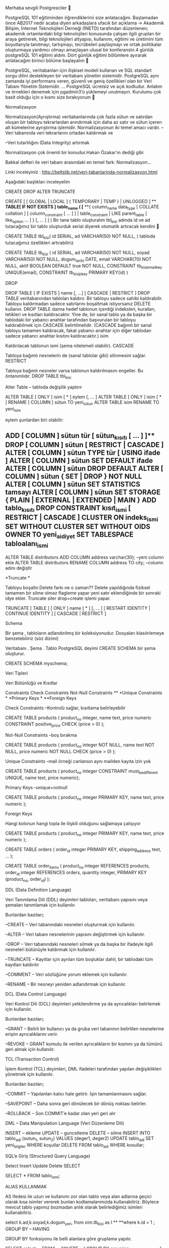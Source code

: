 Merhaba sevgili Postgresciler 🙂

PostgreSQL 101 eğitiminden öğrendiklerimi size anlatacağım. Başlamadan önce AB2017 nedir acaba diyen arkadaşlara ufacık bir açıklama -> Akademik Bilişim, İnternet Teknolojileri Derneği (İNETD) tarafından düzenlenen; akademik ortamlardaki bilgi teknolojileri konusunda çalışan ilgili grupları bir araya getirerek, bilgi teknolojileri altyapısı, kullanımı, eğitimi ve üretimini tüm boyutlarıyla tanıtmayı, tartışmayı, tecrübeleri paylaşmayı ve ortak politikalar oluşturmaya yardımcı olmayı amaçlayan ulusal bir konferanstır.4 günlük postgreSQL 101 eğitimi aldım. Dört günlük eğitimi bölümlere ayırarak anlatacağım birinci bölüme başlayalım 🙂

PostgreSQL, veritabanları için ilişkisel modeli kullanan ve SQL standart sorgu dilini destekleyen bir veritabanı yönetim sistemidir. PostgreSQL aynı zamanda iyi performans veren, güvenli ve geniş özellikleri olan bir Veri Tabanı Yönetim Sistemidir. … PostgreSQL ücretsiz ve açık kodludur. Anlatım ve örnekleri denemek için pgadmin3’ü yüklemeyi unutmayın. Kurulumu çok basit olduğu için o kısmı size bırakıyorum 🙂

Normalizasyon

Normalizasyon(Ayrıştırma) veritabanlarında çok fazla sütun ve satırdan oluşan bir tabloyu tekrarlardan arındırmak için daha az satır ve sütun içeren alt kümelerine ayrıştırma işlemidir. Normalizasyonun iki temel amacı vardır. –Veri tabanında veri tekrarlarını ortadan kaldırmak ve

–Veri tutarlılığını (Data Integrity) artırmak

Normalizasyon çok önemli bir konudur.Hakan Özakar’ın dediği gibi

Bakkal defteri ile veri tabanı arasındaki en temel fark: Normalizasyon…

Linki inceleyiniz : http://beltslib.net/veri-tabanlarinda-normalizasyon.html

Aşağıdaki başlıkları inceleyelim

CREATE DROP ALTER TRUNCATE

CREATE [ [ GLOBAL | LOCAL ] { TEMPORARY | TEMP } | UNLOGGED ] ** **TABLE[ IF NOT EXISTS ] table_name ( [** **{ column_name data_type [ COLLATE collation ] [ column_constraint [ ... ] ] | table_constraint | LIKE parent_table [ like_option ... ] } [, ... ] ] ) Bir tane tablo oluşturalım tbl_kisi adında id ve ad tutacağımız bir tablo oluşturduk serial diyerek otomatik artıracak kendini 🙂

CREATE TABLE tbl_kisi( id SERIAL, ad VARCHAR(50) NOT NULL, ) tabloda tutacağımız özellikleri artırabiliriz

CREATE TABLE tb_kisi ( id SERIAL, ad VARCHAR(50) NOT NULL, soyad VARCHAR(50) NOT NULL, dogum_tarihi DATE, email VARCHAR(70) NOT NULL, aktif BOOLEAN DEFAULT true NOT NULL, CONSTRAINT tb_kisi_email_key UNIQUE(email), CONSTRAINT tb_kisi_pkey PRIMARY KEY(id) )

DROP

DROP TABLE [ IF EXISTS ] name [, ...] [ CASCADE | RESTRICT ] DROP TABLE veritabanından tabloları kaldırır. Bir tabloyu sadece sahibi kaldırabilir. Tabloyu kaldırmadan sadece satırlarını boşaltmak istiyorsanız DELETE kullanın. DROP TABLE daima hedef tablonun içerdiği indeksleri, kuralları, tetikleri ve kısıtları kaldıracaktır. Yine de, bir sanal tablo ya da başka bir tablodaki bir yabancı anahtar tarafından başvurulan bir tabloyu kaldırabilmek için CASCADE belirtilmelidir. (CASCADE bağımlı bir sanal tabloyu tamamen kaldıracak, fakat yabancı anahtar için diğer tablodan sadece yabancı anahtar kısıtını kaldıracaktır.) isim

Kaldırılacak tablonun ismi (şema nitelemeli olabilir). CASCADE

Tabloya bağımlı nesnelerin de (sanal tablolar gibi) silinmesini sağlar. RESTRICT

Tabloya bağımlı nesneler varsa tablonun kaldırılmasını engeller. Bu öntanımlıdır. DROP TABLE tbl_kisi

Alter Table – tabloda değişilik yaptırır

ALTER TABLE [ ONLY ] isim [ * ] eylem [, ... ] ALTER TABLE [ ONLY ] isim [ * ] RENAME [ COLUMN ] sütun TO yeni_sütun ALTER TABLE isim RENAME TO yeni_isim

eylem şunlardan biri olabilir:

** ADD [ COLUMN ] sütun tür [ sütun_kısıtı [ ... ] ]** DROP [ COLUMN ] sütun [ RESTRICT | CASCADE ] ALTER [ COLUMN ] sütun TYPE tür [ USING ifade ] ALTER [ COLUMN ] sütun SET DEFAULT ifade ALTER [ COLUMN ] sütun DROP DEFAULT ALTER [ COLUMN ] sütun { SET | DROP } NOT NULL ALTER [ COLUMN ] sütun SET STATISTICS tamsayı ALTER [ COLUMN ] sütun SET STORAGE { PLAIN | EXTERNAL | EXTENDED | MAIN } ADD tablo_kısıtı DROP CONSTRAINT kısıt_ismi [ RESTRICT | CASCADE ] CLUSTER ON indeks_ismi SET WITHOUT CLUSTER SET WITHOUT OIDS OWNER TO yeni_aidiyet SET TABLESPACE tabloalanı_ismi

ALTER TABLE distributors ADD COLUMN address varchar(30); --yeni column ekle ALTER TABLE distributors RENAME COLUMN address TO city; --column adını değiştir

*Truncate *

Tabloyu boşaltır.Delete farkı ne o zaman?? Delete yapıldığında fiziksel tamamen bir silme olmaz flagleme yapar yeni satır eklendiğinde bir sonraki idye ekler. Truncate siler drop+create işlemi yapar.

TRUNCATE [ TABLE ] [ ONLY ] name [ * ] [, ... ] [ RESTART IDENTITY | CONTINUE IDENTITY ] [ CASCADE | RESTRICT ]

Schema

Bir şema , tabloların adlandırılmış bir koleksiyonudur. Dosyaları klasörlemeye benzetebiliriz (söz dizimi)

Veritabanı . Şema . Tablo PostgreSQL deyimi CREATE SCHEMA bir şema oluşturur.

CREATE SCHEMA myschema;

Veri Tipleri

Veri Bütünlüğü ve Kısıtlar

Constraints Check Constraints Not-Null Constraints ** *Unique Constraints * *Primary Keys * **Foreign Keys

Check Constraints --Kontrolü sağlar, kısıtlama belirleyebilir

CREATE TABLE products ( product_no integer, name text, price numeric CONSTRAINT positive_price CHECK (price > 0) );

Not-Null Constraints –boş bırakma

CREATE TABLE products ( product_no integer NOT NULL, name text NOT NULL, price numeric NOT NULL CHECK (price > 0) );

Unique Constraints –mail örneği canlansın aynı mailden kayıta izin yok

CREATE TABLE products ( product_no integer CONSTRAINT must_be_different UNIQUE, name text, price numeric);

Primary Keys –unique+notnull

CREATE TABLE products ( product_no integer PRIMARY KEY, name text, price numeric );

Foreign Keys

Hangi kolonun hangi topla ile ilişkili olduğunu sağlamaya çalışıyor

CREATE TABLE products ( product_no integer PRIMARY KEY, name text, price numeric );

CREATE TABLE orders ( order_id integer PRIMARY KEY, shipping_address text, ... );

CREATE TABLE order_items ( product_no integer REFERENCES products, order_id integer REFERENCES orders, quantity integer, PRIMARY KEY (product_no, order_id) );

DDL (Data Definition Language)

Veri Tanımlama Dili (DDL) deyimleri tabloları, veritabanı yapısını veya şemaları tanımlamak için kullanılır.

Bunlardan bazıları;

–CREATE – Veri tabanındaki nesneleri oluşturmak için kullanılır.

–ALTER – Veri tabanı nesnelerinin yapısını değiştirmek için kullanılır.

–DROP – Veri tabanındaki nesneleri silmek ya da başka bir ifadeyle ilgili nesneleri bütünüyle kaldırmak için kullanılır.

–TRUNCATE – Kayıtlar için ayrılan tüm boşluklar dahil, bir tablodaki tüm kayıtları kaldırılır

–COMMENT – Veri sözlüğüne yorum eklemek için kullanılır.

–RENAME – Bir nesneyi yeniden adlandırmak için kullanılır.

DCL (Data Control Language)

Veri Kontrol Dili (DCL) deyimleri yetkilendirme ya da ayrıcalıkları belirlemek için kullanılır.

Bunlardan bazıları;

–GRANT – Belirli bir kullanıcı ya da gruba veri tabanının belirtilen nesnelerine erişim ayrıcalıklarını verir.

–REVOKE – GRANT komutu ile verilen ayrıcalıkların bir kısmını ya da tümünü geri almak için kullanılır.

TCL (Transaction Control)

İşlem Kontrol (TCL) deyimleri, DML ifadeleri tarafından yapılan değişiklikleri yönetmek için kullanılır.

Bunlardan bazıları;

–COMMIT – Yapılanları kalıcı hale getirir. İşin tamamlanmasını sağlar.

–SAVEPOINT – Daha sonra geri dönülecek bir dönüş noktası belirler.

–ROLLBACK – Son COMMIT’e kadar olan yeri geri alır

DML – Data Manipulation Language (Veri Düzenleme Dili)

INSERT – ekleme UPDATE – guncelleme DELETE – silme INSERT INTO tablo_adi (sutun_1, sutun_2) VALUES (deger1, deger2) UPDATE tablo_adi SET yeni_bilgiler WHERE koşullar DELETE FROM tablo_adi WHERE kosullar;

SQL’e Giriş (Structured Query Language)

Select Insert Update Delete SELECT

SELECT * FROM tablo_ismi;

ALIAS KULLANMAK

AS ifedesi ile uzun ve kullanımı zor olan tablo veya alan adlarına geçici olarak kısa isimler vererek bunları kodlamalarımızda kullanabiliriz. Böylece mevcut tablo yapımız bozmadan anlık olarak belirlediğimiz isimleri kullanabiliriz.

select k.ad,k.soyad,k.dogum_yeri, from oim.tb_kisi as l ** **where k.id = 1 ; GROUP BY – HAVING

GROUP BY fonksiyonu ile belli alanlara göre gruplama yapılır.

SELECT select_list FROM ... [WHERE ...] GROUP BY grouping_column_reference [, grouping_column_reference]... select dogum_yeri, ad from oim.tb_kisi as k where k.dogum_yeri='Ankara' ** *group by 1,2 * **--Yukarıdaki 1,2 dogum_yeri ve adı temsil ediyor aşağıya sorguyu uzun uzun yazmak yerine kolay HAVING yapısı temelde WHERE ile aynı görevi yapmaktadır. GROUP BY ile kullanılır.

Where ifadesi ile belirtilen kriter Group By uygulanmadan önce geçerli olurken, Having ifadesi ile belirtilen kriter ise group by uygulandıktan sonra ortaya çıkan verileri filtrelemek için kullanılır.

Ayrıca Where ifadesinden sonra sum, avg gibi fonksiyonlar kullanılamazken, Having ile kullanılabilir.

SELECT select_list FROM ... ** *[WHERE ...] * **GROUP BY ... HAVING boolean_expression select k.dogum_yeri,count (*) from oim.tb_kisi as k where k.dogum_yeri <> 'Ankara' group by 1 *having count() > 1 **

ORDER BY

ORDER BY ifadesi kayıtları belirtilen alanda, ASC (ascending) parametresi ile küçükten büyüğe, DESC (descending) parametresi ile büyükten küçüğe göre sıralar. Burada sadece sayısal alanlar değil metinsel alanlarda alfabetik olarak sıralanabilir.

ORDER BY expression [ ASC | DESC | USING operator ] [ NULLS { FIRST | LAST } ] [, ...] SELECT * FROM Customers ORDER BY Country DESC;

BETWEEN

Between operatörü ile bir alanda belirtilen aralıktaki değerleri aramak için kullanılır.

BETWEEN bir operatördür ve WHERE ile kullanılır.

SELECT * FROM Products WHERE Price BETWEEN 10 AND 20;

IN/NOT IN

IN operatörü belirtilen tek bir alanda birden fazla değeri aramak için kullanılır.

SELECT * FROM Customers WHERE City IN ('Paris','London');

LIMIT VE TOP

SELECT TOP 2 * FROM Musteri; // Müşteri tablosunun ilk 2 kaydını getirir. SELECT *** **FROM Personel LIMIT 5; // Baştan ilk 5 kaydı çeker. SELECT *** **FROM Personel LIMIT 10,5; // 10. kayıttan itibaren 5 kayıt çeker. // 11,12,13,14,15 inci sıradaki kayıtlar.

DISTINCT

DISTINCT ifadesi tablodaki belirtilen alanda bulunan kayıtlardan birer örnek alır. Yani tekrar eden kayıtlardan bir tane alır ve bunun yanına da tekrar etmeyen kayıtları koyarak bir veri kümesi oluşturur.

SELECT DISTINCT (location) location, time, report FROM weather_reports ORDER BY location, time DESC;

Fonksiyonlar

Mathematical Functions abs,random,round Aggregate Functions count,sum,max String Functions lower, substring, trim Data Type Formatting Functions to_char, to_number Date/Time Functions now, extract, date_part Sequence Manipulation Functions nextval Array Functions array_to_string, array_length

Operatorler

Logical Operatorler(Mantık Operatörleri) AND, OR, NOT Karşılaştırma Operatorleri <, >, <=, =, != Matematiksel Operatorler +, -, *** **String Operatorleri à || *Date/Time Operatorleri +, -, ** Aşağıya öğrendiklerinizi uygulamanız için örnekleri koyuyorum. Tek tek açıklamasını yapmadım. Uygulayıp görün 🙂

select * from oim.tb_ders ** *select * from oim.tb_ders_ogretmen * *select * from oim.tb_kisi_tipi * *select * from oim.tb_ogrenci_ders * **select * from oim.tb_kisi --Yukarıdaki tabloları oluşturun içinede veri ekleyerek denemelere başlayın :) select dogum_yeri from oim.tb_kisi as k where k.dogum_yeri='Ankara' AND k.ad='KEVSER' group by k.dogum_yeri,k.ad,k.soyad

select dogum_yeri, ad from oim.tb_kisi as k where k.dogum_yeri='Ankara' ** *group by 1,2 * **--Yukarıdaki 1,2 dogum_yeri ve adı temsil ediyor aşağıya sorguyu uzun uzun yazmak yerine kolay

select dogum_yeri, count(*) from oim.tb_kisi as k where k.dogum_yeri='Ankara' ** **group by 1

select dogum_yeri, count(*) from oim.tb_kisi as k --where k.dogum_yeri='Ankara' ** **group by 1 --where sorgusunu kaldırdığımızda tüm illlerin kaçar tane olduğunu görürüz

select dogum_yeri, count(*) from oim.tb_kisi as k where k.dogum_yeri <> 'Ankara' -- esit değildir <> demek group by 1 having count(*)>1

--aşağıdaki tarihten daha büyük Select k.dogum_tarihi From oim.tb_kisi k where k.dogum_tarihi>'1993-12-31'

Select k.* from oim.tb_kisi k where k.ad like 'Ahmet'

Select k.* from oim.tb_kisi k where k.ad like 'Ahmet%'

Select k.* from oim.tb_kisi k where k.ad ilike '%ahmet%' --ilek büyük küçük karakter önemsemezzz

Select k.soyad from oim.tb_kisi k where k.soyad not ilike '%a%' --soyadında a geçmeyenlerr

Select k.dogum_tarihi from oim.tb_kisi k where k.dogum_tarihi>='1992-12-31' and k.dogum_tarihi<='1995-12-31'

veya betweenle yapımı

where k.dogum_tarihi BETWEEN '1992-12-31' and '1995-12-31'

Select k.id from oim.tb_kisi k where k.id=6 or k.id=12 or k.id=16

veya

Select k.id from oim.tb_kisi k where k.id in (6,12,16)

Select k.* from oim.tb_kisi k where k.id in (6,12,16,17,18) order by k.ad,k.soyad --ada göre sıraladık

Select k.* from oim.tb_kisi k where k.id in (1,2,6,12,16,17,18) order by k.ad DESC,k.soyad --adı tam tersi sıralandı

Select k.* from oim.tb_kisi k order by k.dogum_tarihi, k.id DESC --dogum tarihini sırala idleri tam ters, sırala

Notlar:

Sql sorguların bazıları açıklamalı bazıları açıklamasız eğer gerçek manada öğreneyim diyorsanız denemeler yapıp bu deneme sonuçlarını kendiniz görmelisiniz ama anlaşılmayan yerleri tabiki mail yoluyla yada yorum bırakarak sorabilirsiniz. Birinci bölümde en alta aşağıdaki tabloları çeken sorguları koymuştuk bunlara bir kısa açıklama getiriyorum. Kurs esnasında bir örnek yapalım bu da oim(öğrenci isleri modulü) bizim schemamızın adıydı söz diziliminde bahsetmiştik veritabanı.şema.tablo diye oradan kafanız karışmasın klasörlemek gibi demiştik. Siz sorgulara göre column ve veri ekleyebilirsiniz. Yada bir örnek veri üzerinden benzer sorguları çalıştırabilirsiniz. Kolay gelsin 🙂 select * from oim.tb_ders ** *select * from oim.tb_ders_ogretmen * *select * from oim.tb_kisi_tipi * *select * from oim.tb_ogrenci_ders * **select * from oim.tb_kisi

Şimdi devam ediyoruz…

Join

INNER JOİN OUTER JOİN CROSS-JOIN Join işlemleri hep kafamı karıştırmıştır taki bu görsele kadar gördüm aydınlandım resmen 🙂 Örneklerde anlayamadığınız durumlarda görsele tekrar tekrar bakın. Sorguları deneyin veri seti bulamadıysanız -> https://www.w3schools.com/sql/sql_join.asp linkinde denemeleri görebilirsiniz..

join

Şimdi tek tek ele alalım ->

JOIN / INNER JOIN

SELECT column_name(s) FROM table1 INNER JOIN table2 ON table1.column_name=table2.column_name;

veya

SELECT column_name(s) FROM table1 JOIN table2 ON table1.column_name=table2.column_name; –tb_kisi’de id olarak gösterilen kisi tipinin karşılığını gösterdik

select k.ad,k.soyad,kt.tanim ** *from oim.tb_kisi k * *join oim.tb_kisi_tipi kt * **on k.kisi_tipi_id=kt.id *LEFT JOİN – RİGHT JOİN *

Left ve right joinlerde yukarıdaki görsele bakarsak daha iyi kavrarız. Yok rigth nasıldı left nasıldı düşünmeyin öğrenin LEFT JOİN’i tabloları yazarken yer değiştirin olsun bitisin 🙂

SELECT column_name(s) FROM table1 LEFT JOIN table2 --RIGHT join için left yerine right ON table1.column_name=table2.column_name;

veya

SELECT column_name(s) FROM table1 LEFT OUTER JOIN table2 --RIGHT join için left yerine right ON table1.column_name=table2.column_name; SELECT Customers.CustomerName, Orders.OrderID FROM Customers JOIN Orders ON Customers.CustomerID=Orders.CustomerID ORDER BY Customers.CustomerName; –İki sorgu arasındaki fark ne? JOİN yaptığımızda ortak olanlar gelir ama LEFT de sol tarafın kapsadığı ve ortaklar ama karşılığı olmayan sutunlar çıkar ve null atanır

SELECT Customers.CustomerName, Orders.OrderID FROM Customers LEFT JOIN Orders ON Customers.CustomerID=Orders.CustomerID ORDER BY Customers.CustomerName; FULL JOİN

SELECT column_name(s) FROM table1 FULL OUTER JOIN table2 ON table1.column_name=table2.column_name;

SQL UNION Kullanımı

UNION ile iki adet tablomuzdaki seçeceğimiz alanları birleştirerek tek bir tablo alanıymış gibi kullanabiliriz. Union ile iki tablodaki alanlar birleştirilirken tekrarlayan kayıtlar bir defa alınır. Eğer tekrarlayan kayıtların alınması isteniyorsa UNION ALL kullanılmalıdır.

SELECT alan_ad(lari) FROM tablo1 UNION ALL SELECT alan_ad(lari) FROM tablo2 SELECT alan_ad(lari) FROM tablo1 UNION SELECT alan_ad(lari) FROM tablo2 not:

explain ->sorgunun yürütme planını gösterir –> https://www.postgresql.org/docs/9.3/static/sql-explain.html

EXPLAIN [ ( option [, ...] ) ] statement EXPLAIN [ ANALYZE ] [ VERBOSE ] statement

where option can be one of:

**ANALYZE [ boolean ]**
**VERBOSE [ boolean ]**
**COSTS [ boolean ]**
**BUFFERS [ boolean ]**
**TIMING [ boolean ]**
**FORMAT { TEXT | XML | JSON | YAML }**
select * from oim.tb_ders_ogretmen dog join oim.tb_ders d on d.id=dog.ders_id

explain select * from oim.tb_ders_ogretmen dog join oim.tb_ders d on d.id=dog.ders_id ** **--Sorguyu yürütmez,Zaman göstermez,Tahmini maliyet gösterir. explain analyze select * from oim.tb_ders_ogretmen dog join oim.tb_ders d on d.id=dog.ders_id ** **--Sorguyu yürütür,Zaman gösterir.

not: SELECT INTO ifadesi ile bir tablodaki verileri alıp yeni bir tablo oluşturup içine kopyalayabiliriz. Sonuçta veritabanında yeni bir tablo oluşturulacağı için veritabanı üzerinde işlem yapan kullanıcının yeni bir tablo oluşturma yetkisine sahip olması gerekmektedir.

SELECT alan_ad(lari) INTO yeni_tablo_adi [IN hedef_database] ** **FROM tablo1 Yeni oluşturacağımız tablo aynı veritabanı içindeyse [IN hedef_database] ifadesi kullanılmaz. Farklı bir veritabanı içine kopyasını alacaksak o zaman IN operatörü ile hedef veritabanını belirtmemiz gerekir.

Mevcut tablomuzdaki alanlar veri tipleri ve içindeki verilerle birlikte aynen kopyalanır. Eğer alan adını mevcut isminden farklı bir isimle oluşturmak istersek o zaman AS yapısı kullanabiliriz.

SELECT id, ad_soyad AS isim, yasadigi_sehir AS sehir ** *INTO personel_yedek * **FROM personel CREATE [ OR REPLACE ] FUNCTION

CREATE [OR REPLACE] FUNCTION function_name (arguments) ** **RETURNS return_datatype AS $variable_name$ DECLARE declaration; [...] BEGIN < function_body > [...] RETURN { variable_name | value } END; LANGUAGE plpgsql; Örnek

CREATE OR REPLACE FUNCTION totalRecords () RETURNS integer AS $total$ declare total integer; BEGIN SELECT count(*) into total FROM COMPANY; RETURN total; END; $total$ LANGUAGE plpgsql; CREATE FUNCTION oim.sp_ders_ortalama_hesapla(IN i_ders_ogretmen_id smallint) ** **RETURNS numeric AS $BODY$ declare l_sonuc numeric(4,2); begin select (sum(final)/count(*))::numeric(4,2) into l_sonuc from oim.tb_ogrenci_ders dog ** **where dog.ders_ogretmen_id=i_ders_ogretmen_id;

INSERT INTO oim.tb_ortalama(ders_ogretmen_id, ortalama) VALUES (i_ders_ogretmen_id, l_sonuc);

return l_sonuc; end;$BODY$ LANGUAGE plpgsql VOLATILE NOT LEAKPROOF;

Stored Procedure

PL / pgSQL PostgreSQL veritabanı sistemi için yüklenebilir bir prosedürel dildir. Fonksiyonları ve trigger prosedürlerini oluşturmak için kullanılabilir SQL dili kontrol yapılarını ekler Karmaşık hesaplamaları yapabilir Tüm kullanıcı tanımlı türleri, işlevler ve operatörleri devralır(inherit eder) Sunucu tarafından güvenilir olarak tanımlanabilir PL / PgSQL Kullanmanın Avantajları

SQL dilini, PostgreSQL ve diğer birçok ilişkisel veritabanlarında sorgu dili olarak kullanabilmeyi sağlar. Taşınabilir ve öğrenmesi kolaydır. Fakat her SQL deyimi veritabanı sunucusu tarafından ayrı ayrı yürütülmelidir. (Ayrı bir transaction açar ve ayrı yürütülür.) İçersinde program kontrol deyimleri, LOOP, WHILE, IF, EXIT ve gelişmiş hata denetimi özellikleri mevcuttur. Blok bazlı yapıdadır, kolay anlaşılır ve yazılır. Veritabanına gömülüdür ve onun parçasıdır Veritabanının çalıştığı tüm platformlarda çalışır. Platform bağımsızdır. Veritabanının üzerinde çalıştığı için network yükünüzü azaltır. Veritabanı üzerindeki tüm veri tipleri ile uyumluluk gösterir. Oracle PL/SQL diline yazılım kuralları açısından çok benzer. Bu geçişkenliği artırır. Bir PL/pgSQL fonksiyonu sonucunda tek bir değer dönmek zorunda değildir. Birden fazla dönüş olacaksa output parametre tanımı kullanılmalıdır. Bunun dışında fonksiyonlar,

Basit tipte bir veri dönebilir; Record tipinde composit bir data dönebilir; Sonuç tablosunun pointer’ı gibi tek bir instance dönebilir. Hatta bazen hiç değer dönmeyebilir. Hiç bir değer dönmüyor ise fonksiyonun sonunda sadece “return” ya da “return void” denilebilir . PL / pgSQL Yapısı

Blok bazlı yapıdadır, kolay anlaşılır ve yazılır. Tanımlaması aşağıdaki gibidir. DECLARE ** **Declarations (Tanımlamalar) BEGIN Statements (Çalıştırılacak Kodlar) END; Bütün alt bloklar END’ den önce sonlanmalıdır. Fonksiyon oluşturmak için gerekli olan tanımlama aşağıdaki gibidir. CREATE [OR REPLACE] FUNCTION fonksiyon_adı (parametre tipi) RETURNS dönüs_turu AS $$degisken_Adi DECLARE tanımlamalar; BEGIN komutlar; ** **[RETURN] [çıktı değeri;] END; ** **$$ LANGUAGE plpgsql; ÖRN:

CREATE FUNCTION topla(integer,integer) ** **RETURNS integer AS $$ DECLARE l_sonuc; BEGIN l_sonuc:= + ; RETURN l_sonuc; END; $$ LANGUAGE plpgsql; Fonksiyonu çağırmak için: SELECT fonksiyon_adi (parametre değerleri);

PERFORM fonksiyon_adi (parametre değerleri); İpucu: PERFORM ile kullanımda fonksiyon bir değer döndürmez.

Yorumlar (Comments)

Programlama dillerinin yorum yapısına benzemektedir. Bunun için pl/pgsql de 2 yol vardır.

Tek satırlı yorumlar

İki çizgi ile (–) başlarlar, satır sonu karakteri barındırmazlar. Blok yorumlar (çok satırlı yorumlar)

Blok yorumlar /* ile başlarlar ve birden fazla satır içerirler. */ ile biter.

Değişkenler (Variables)

CONSTANT anahtar kelimesi sabit değer belirtir. NOT NULL anahtar kelimesi değişkenin NULL olamayacağını belirtir. DEFAULT anahtar kelimesi değişkene ön tanımlı bir değer atar. DECLARE Değişken_adı [ CONSTANT ] veri_tipi [NOT NULL] [{ DEFAULT | := } değer ]; BEGIN ÖRN:

quantity integer DEFAULT 63; url varchar := 'http://mvrprime.com'; user_id CONSTANT integer := 17;

Fonksiyon Parametreleri (Function Parameters)

IN OUT INOUT VARIADIC InOut Parametre tipi, Hem veri girişi hem veri çıkışında kullanılır. Değeri alt program içerisinde set edilebilir ve program sonlandığında sahip olduğu son değeri dışarıya döndürür.

ÖRN:

CREATE OR REPLACE FUNCTION kare(INOUT integer a) AS $$ BEGIN a:= $a + $a; END; VARIADIC parametre tipi, Aynı veri türüne sahip tüm argümanları bir dizi (array) olarak fonksiyonda kullanmaya yarar.

SQL SELECT INTO Kullanımı

Select sorgusu neticesinde elde edilen sonuç row tipinde değişkene, record’a veya birden fazla değişkene(virgülle ayrılmış listeye) atanabilir. Kullanımı:

SELECT select_ifadeleri INTO [STRICT] target FROM ...; ÖRN:

DECLARE kayit RECORD; BEGIN SELECT INTO kayit * FROM kullanici WHERE kullanici_id = 7; IF kayit.homepage IS NULL THEN RETURN 'https://kevserkose.wordpress.com/'; END IF; END; Burda yazdıklarım size sadece bir pencere açar deneyip örnekler çözmek anlamanızı sağlar.

Ayrıntı için https://www.postgresql.org/docs/9.2/static/plpgsql.html

VİEW

Viewler saklanmış sorgular olarak adlandırılabilirler. Sanal tablolardır fiziksel olarak yokturlar. Her çağrıldıklarında sorgu tekrar çalışır. Birçok amaç için kullanmak mümkündür. Karmaşık veritabanlarında verilere daha rahat ulaşmak Sanalda olsa bir Normalizasyon yapmak için kullanıla bilirler. View oluşturma için CREATE VIEW konutu kullanılır.

KULLANIMI

CREATE [ OR REPLACE ] [ TEMP | TEMPORARY ] [ RECURSIVE ] VIEW name [ ( column_name [, ...] ) ] [ WITH ( view_option_name [= view_option_value] [, ... ] ) ] ** **AS query [ WITH [ CASCADED | LOCAL ] CHECK OPTION ] CREATE VIEW public.view1 ( ** *) * *AS * **SELECT ;--yapılması istediğiniz query yazılır view kullanımı güzel ve işlevlidir :) ÖRN.

CREATE VIEW oim.vw_ogrenci AS SELECT 'Ahmet DENİZ';

CREATE VIEW oim.vw_ogrenci AS SELECT 'AHMET DENİZ'::Varchar(20) AS ogrenci;

Select * from oim.vw_ogrenci CREATE OR REPLACE VIEW oim.vw_kisi ( id, kisi_tipi_id, ad, soyad, dogum_tarihi, dogum_yeri, kisi_tipi ) AS SELECT k.id, k.kisi_tipi_id, k.ad, k.soyad, k.dogum_tarihi, k.dogum_yeri, kt.tanim FROM oim.tb_kisi k ** **join oim.tb_kisi_tipi kt on kt.id = k.kisi_tipi_id ÖRN:

CREATE VIEW oim.vw_ogrenci_dersler as SELECT k.id, kt.tanim kis_tipi, k.ad, k.soyad, k.dogum_tarihi, k.dogum_yeri, d.ders_adi, d.ders_saati, od.final, od.vize, og.acildigi_tarih, ** **ko.ad || ' '|| ko.soyad as ogretmen FROM oim.tb_kisi k join oim.tb_kisi_tipi kt on kt.id = k.kisi_tipi_id join oim.tb_ogrenci_ders od on od.kisi_id = k.id join oim.tb_ders_ogretmen og on og.id = od.ders_ogretmen_id join oim.tb_kisi ko on ko.id = og.kisi_id join oim.tb_ders d on d.id = og.ders_id

MATERIALIZED VIEW OLUŞTURMAK

Nedir bu materialized view?? CREATE MATERYALIZED VIEW , sorgunun somutlaştırılmış bir görünümünü tanımlar. Sorgu yürütüldüğünde ve komutun verildiği anda ( WITH NO DATA kullanılmadığında) görünümü doldurmak için kullanılır ve daha sonra REFRESH MATERIALIZED VIEW kullanılarak yenilenebilir .

CREATE MATERIALIZED VIEW ** **CREATE MATERIALIZED VIEW oim.vw_ogrenci_dersler_sabit as SELECT k.id, kt.tanim kis_tipi, k.ad, k.soyad, k.dogum_tarihi, k.dogum_yeri, d.ders_adi, d.ders_saati, od.final, od.vize, og.acildigi_tarih, ** **ko.ad || ' '|| ko.soyad as ogretmen --Burda yapılan iki string columnu birleştirir ogretmen altında FROM oim.tb_kisi k join oim.tb_kisi_tipi kt on kt.id = k.kisi_tipi_id join oim.tb_ogrenci_ders od on od.kisi_id = k.id join oim.tb_ders_ogretmen og on og.id = od.ders_ogretmen_id join oim.tb_kisi ko on ko.id = og.kisi_id join oim.tb_ders d on d.id = og.ders_id Select * from oim.vw_ogrenci_dersler_sabit Select * from oim.vw_ogrenci_dersler REFRESH MATERIALIZED VIEW oim.vw_ogrenci_dersler_sabit; Konularla ilgili örnekler /* örnekler sonundaki nota dikkar 🙂 */

Select * from oim.tb_kisi k *JOIN oim.tb_ogrenci_ders ogr_ders ON ogr_ders.id=k.id *

Select o.*,k.ad,k.soyad from oim.tb_ogrenci_ders o JOIN oim.tb_ders_ogretmen a ON a.id = o.ders_ogretmen_id JOIN oim.tb_kisi k ON k.id=a.kisi_id

Select o.*,k.ad,k.soyad,k.kisi_tipi_id from oim.tb_ogrenci_ders o JOIN oim.tb_ders_ogretmen a ON a.id = o.ders_ogretmen_id JOIN oim.tb_kisi k ON k.id=a.kisi_id JOIN oim.tb_kisi_tipi kt ON k.kisi_tipi_id =kt.id where kt.id=1 --kt.tanim='ogretmen'

SELECT * from oim.tb_kisi k JOIN oim.tb_kisi_tipi kt ON k.kisi_tipi_id =kt.id where kt.id=1

*--ogrenciderslerden ogrenciye bağla kisiid uzerinden *

select * from oim.tb_ogrenci_ders a JOIN oim.tb_kisi k ON k.id=a.id where a.vize<=50

select * from oim.tb_ogrenci_ders a JOIN oim.tb_kisi k ON k.id=a.id where (a.vize+a.final)/2<=50

SELECT k.ad,k.soyad,kt.tanim from oim.tb_kisi_tipi kt JOIN oim.tb_kisi k ON kt.id=k.kisi_tipi_id

not:explain query çalıştırma şekli var sayfalar arasındaki joinleri gösteriyor. ** **Bu kamut yardımıyla iyileştirmeler yapılabilir

select * from oim.tb_ders_ogretmen dog join oim.tb_ders d on d.id=dog.ders_id

explain select * from oim.tb_ders_ogretmen dog join oim.tb_ders d on d.id=dog.ders_id

explain analyze select * from oim.tb_ders_ogretmen dog join oim.tb_ders d on d.id=dog.ders_id

CREATE OR REPLACE FUNCTION oim.sp_carpma(i_birinci bigint, i_ikinci bigint)

RETURNS bigint AS *$BODY$begin *

return i_birinci*i_ikinci;

end;$BODY$

LANGUAGE plpgsql VOLATILE COST 100;

ALTER FUNCTION oim.sp_carpma(bigint, bigint) OWNER TO postgres;

select oim.sp_carpma(4,5) --bu şekilde fonk parametre gönderdik

select sum(final), count() from oim.tb_ogrenci_ders dog * **where dog.ders_ogretmen_id=1

--finalleri toplayıp topladığı kadar ogrenci sayısını veriyor

select sum(final), count(), sum(final)/count() as ortalama from oim.tb_ogrenci_ders dog ** **where dog.ders_ogretmen_id=1

select sum(final), count(), (sum(final)/count())::numeric(4,2) as ortalama from oim.tb_ogrenci_ders dog ** **where dog.ders_ogretmen_id=1

CREATE FUNCTION oim.sp_ders_ortalama_hesapla(IN i_ders_ogretmen_id smallint) RETURNS numeric AS *$BODY$declare *

l_sonuc numeric(4,2);

begin

select (sum(final)/count(*))::numeric(4,2) into l_sonuc from oim.tb_ogrenci_ders dog ** **where dog.ders_ogretmen_id=i_ders_ogretmen_id;

INSERT INTO oim.tb_ortalama( ders_ogretmen_id, ortalama) VALUES (i_ders_ogretmen_id, l_sonuc);

return l_sonuc;

end;$BODY$ LANGUAGE plpgsql VOLATILE NOT LEAKPROOF;

--yeni ogrenci gelebilir yada herhangi bir durumunda değişen güncellemelere göre trigger yazma

CREATE FUNCTION oim.sp_ders_ortalama_guncelle() RETURNS trigger AS $BODY$begin ** *if (TG_OP = 'DELETE') then * **perform oim.sp_ders_ortalama_hesapla(old.ders_ogretmen_id); return OLD; elsif (TG_OP='UPDATE') THEN ** **perform oim.sp_ders_ortalama_hesapla(new.ders_ogretmen_id); return NEW; elsif(TG_OP='INSERT') THEN perform oim.sp_ders_ortalama_hesapla(new.ders_ogretmen_id); RETURN NEW; END IF; RETURN NULL; END;$BODY$ LANGUAGE plpgsql VOLATILE NOT LEAKPROOF;

CREATE TRIGGER trg_ders_ortalama_guncelle

AFTER INSERT OR UPDATE OR DELETE

ON oim.tb_ogrenci_ders

FOR EACH ROW EXECUTE PROCEDURE oim.sp_ders_ortalama_guncelle();

test edelim ortalama tablosunda değişiklik yapılınca tablo yeni ortalama verecek mi??

UPDATE oim.tb_ogrenci_ders SET final=98 WHERE id=1; --güncellledik

*select * from oim.tb_ortalama --yeni ortalama *

view

CREATE VIEW oim.vw_kisi ** *AS * *SELECT k.,kt.tanim from oim.tb_kisi k join oim.tb_kisi_tipi kt on kt.id=k.kisi_tipi_id;

CREATE OR REPLACE VIEW oim.vw_kisi( --replace düzenlemeye yarar varsa duzenlee id, kisi_tipi_id, ad, soyad, dogum_tarihi, dogum_yeri, tanim) AS SELECT k.id, k.kisi_tipi_id, k.ad, k.soyad, k.dogum_tarihi, k.dogum_yeri, kt.tanim FROM oim.tb_kisi k JOIN oim.tb_kisi_tipi kt ON kt.id = k.kisi_tipi_id;

a.ad || ' ' || a.soyad as ogretmen -- iki sutunu birleştirip bir sutunda göstermek join oim.tb_kisi a on a.id=og.kisi_id

Notların sonuna şükürler olsun geldik.Yasin TATAR, Ahmet FİNCAN, Fatih ALA AB2017 PostgreSQL-101 hocalarımıza çok teşekkür ediyorum. Benim aklımda hem efendikleri hemde bilgileriyle kaldılar. Dört günlük süreç gerçekten dolu dolu geçti. İnşAllah yollarımızı tekrar kesişir 🙂

Sevgili postgresciler sevgiyle kalın 🙂
